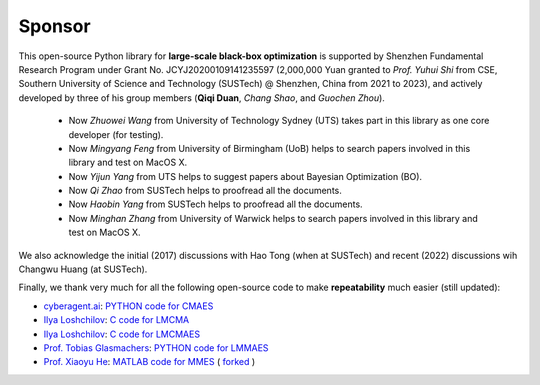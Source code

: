Sponsor
=======

This open-source Python library for **large-scale black-box optimization** is supported by Shenzhen Fundamental
Research Program under Grant No. JCYJ20200109141235597 (2,000,000 Yuan granted to *Prof. Yuhui Shi* from CSE, Southern
University of Science and Technology (SUSTech) @ Shenzhen, China from 2021 to 2023), and actively developed by three
of his group members (**Qiqi Duan**, *Chang Shao*, and *Guochen Zhou*).

  * Now *Zhuowei Wang* from University of Technology Sydney (UTS) takes part in this library as one core developer (for
    testing).
  * Now *Mingyang Feng* from University of Birmingham (UoB) helps to search papers involved in this library and test on
    MacOS X.
  * Now *Yijun Yang* from UTS helps to suggest papers about Bayesian Optimization (BO).
  * Now *Qi Zhao* from SUSTech helps to proofread all the documents.
  * Now *Haobin Yang* from SUSTech helps to proofread all the documents.
  * Now *Minghan Zhang* from University of Warwick helps to search papers involved in this library and test on
    MacOS X.

We also acknowledge the initial (2017) discussions with Hao Tong (when at SUSTech) and recent (2022) discussions wih
Changwu Huang (at SUSTech).

Finally, we thank very much for all the following open-source code to make **repeatability** much easier (still updated):

* `cyberagent.ai <https://cyberagent.ai/>`_: `PYTHON code for CMAES <https://github.com/CyberAgentAILab/cmaes>`_
* `Ilya Loshchilov <http://www.loshchilov.com/>`_: `C code for LMCMA
  <https://sites.google.com/site/ecjlmcma/>`_
* `Ilya Loshchilov <http://www.loshchilov.com/>`_: `C code for LMCMAES
  <https://sites.google.com/site/lmcmaeses/>`_
* `Prof. Tobias Glasmachers <https://www.ini.rub.de/the_institute/people/tobias-glasmachers/>`_: `PYTHON code for LMMAES
  <https://www.ini.rub.de/upload/editor/file/1604950981_dc3a4459a4160b48d51e/lmmaes.py>`_
* `Prof. Xiaoyu He <https://hxyokokok.github.io/>`_: `MATLAB code for MMES <https://github.com/hxyokokok/MMES>`_ (
  `forked <https://github.com/Evolutionary-Intelligence/MMES>`_ )
